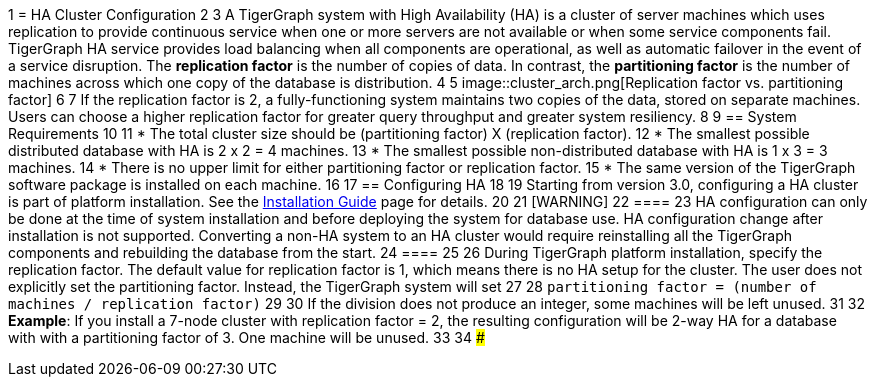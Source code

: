 1 = HA Cluster Configuration
2 
3 A TigerGraph system with High Availability (HA) is a cluster of server machines which uses replication to provide continuous service when one or more servers are not available or when some service components fail. TigerGraph HA service provides load balancing when all components are operational, as well as automatic failover in the event of a service disruption. The *replication factor* is the number of copies of data. In contrast, the *partitioning factor* is the number of machines across which one copy of the database is distribution.
4 
5 image::cluster_arch.png[Replication factor vs. partitioning factor]
6 
7 If the replication factor is 2, a fully-functioning system maintains two copies of the data, stored on separate machines. Users can choose a higher replication factor for greater query throughput and greater system resiliency.
8 
9 == System Requirements
10 
11 * The total cluster size should be (partitioning factor) X (replication factor).
12 * The smallest possible distributed database with HA is 2 x 2 = 4 machines.
13 * The smallest possible non-distributed database with HA is 1 x 3 = 3 machines.
14 * There is no upper limit for either partitioning factor or replication factor.
15 * The same version of the TigerGraph software package is installed on each machine.
16 
17 == Configuring HA
18 
19 Starting from version 3.0, configuring a HA cluster is part of platform installation. See the xref:installation:install.adoc[Installation Guide] page for details.
20 
21 [WARNING]
22 ====
23 HA configuration can only be done at the time of system installation and before deploying the system for database use. HA configuration change after installation is not supported. Converting a non-HA system to an HA cluster would require reinstalling all the TigerGraph components and rebuilding the database from the start.
24 ====
25 
26 During TigerGraph platform installation, specify the replication factor. The default value for replication factor is 1, which means there is no HA setup for the cluster. The user does not explicitly set the partitioning factor. Instead, the TigerGraph system will set
27 
28 `partitioning factor = (number of machines / replication factor)`
29 
30 If the division does not produce an integer, some machines will be left unused.
31 
32 *Example*: If you install a 7-node cluster with replication factor = 2, the resulting configuration will be 2-way HA for a database with with a partitioning factor of 3. One machine will be unused.
33 
34 ###
